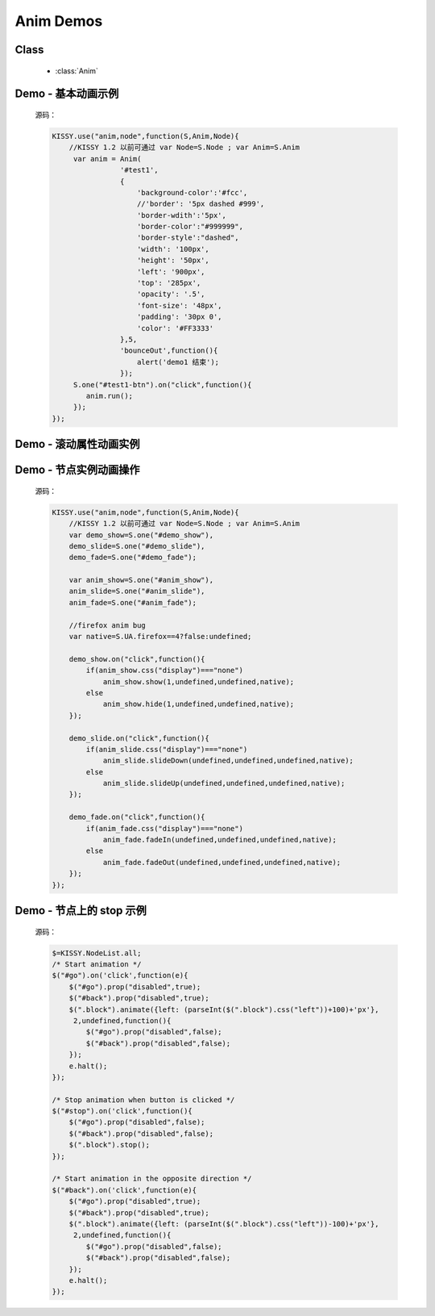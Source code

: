.. py:currentmodule:: Anim

Anim Demos
==================================================

Class
-----------------------------------------------

  * :class:`Anim`


.. _Core-anim-demo1:

Demo - 基本动画示例
-----------------------------------------------

    .. raw:: html

        <button id="test1-btn">demo1:开始动画</button>

        <div id="test1" style="width: 10px; height: 20px; position: absolute; top: 20px; left: 120px; text-align: center; color: #999">^o^</div>

        <script>
            KISSY.use("anim,node",function(S,Anim,Node){
                //KISSY 1.2 以前可通过 var Node=S.Node ; var Anim=S.Anim

                 var anim = Anim(
                            '#test1',
                            {
                                'background-color':'#fcc',
                                //'border': '5px dashed #999',
                                'border-wdith':'5px',
                                'border-color':"#999999",
                                'border-style':"dashed",
                                'width': '100px',
                                'height': '50px',
                                'left': '900px',
                                'top': '285px',
                                'opacity': '.5',
                                'font-size': '48px',
                                'padding': '30px 0',
                                'color': '#FF3333'
                            },5,
                            'bounceOut',function(){
                                alert('demo1 结束');
                            });
                 S.one("#test1-btn").on("click",function(){
                    anim.run();
                 });
            });
        </script>

    源码：

    .. code-block:: javascript

            KISSY.use("anim,node",function(S,Anim,Node){
                //KISSY 1.2 以前可通过 var Node=S.Node ; var Anim=S.Anim
                 var anim = Anim(
                            '#test1',
                            {
                                'background-color':'#fcc',
                                //'border': '5px dashed #999',
                                'border-wdith':'5px',
                                'border-color':"#999999",
                                'border-style':"dashed",
                                'width': '100px',
                                'height': '50px',
                                'left': '900px',
                                'top': '285px',
                                'opacity': '.5',
                                'font-size': '48px',
                                'padding': '30px 0',
                                'color': '#FF3333'
                            },5,
                            'bounceOut',function(){
                                alert('demo1 结束');
                            });
                 S.one("#test1-btn").on("click",function(){
                    anim.run();
                 });
            });
        
        
.. _Core-anim-demo2:

Demo - 滚动属性动画实例
----------------------------------------------------------------
      
.. versionadded:: 1.2      
      
    .. raw:: html

        <button id="test-scroll">run scroll animation</button>

        <div id="test8" style="width:100px;overflow:hidden;border:1px solid red;margin:20px;">

            <div style="width:500px;">
                1,2,3,4,5,6,7,8,9,0,1,2,3,4,5,
                6,7,8,9,0,1,2,3,4,5,6,7,8,9,0,1,2,
                3,4,5,6,7,8,9,0,1,2,3,4,5,6,7,8,9,
                0,1,2,3,4,5,6,7,8,9,0,1,2,3,4,5,
                6,7,8,9,0,1,2,3,4,5
                ,6,7,8,9,0,1,2,3,4,5,6,7,8,9,0,1,2,
                3,4,5,6,7,8,9,0,1,2,3,4,5,6,7,8,9,0,
            </div>

        </div>

        <script>
            KISSY.use("anim",function(S,Anim){
                S.one("#test-scroll").on("click", function() {
                    S.one("#test-scroll")[0].disabled = true;
                    Anim(S.get("#test8"),{
                        scrollLeft:500
                    }, 5, undefined, function() {
                        Anim(S.get("#test8"),{
                            scrollLeft:0
                        }, 5, undefined, function() {
                            S.one("#test-scroll")[0].disabled = false;
                        }).run();
                    }).run();
                });
            });

        </script>
    
    
    源码：

    .. code-block:: javascript

        KISSY.use("anim",function(S,Anim){
            S.one("#test-scroll").on("click", function() {
                S.one("#test-scroll")[0].disabled = true;
                Anim(S.get("#test8"),{
                    //设置 scrollLeft 或者 scrollTop 属性
                    scrollLeft:500
                }, 5, undefined, function() {
                    Anim(S.get("#test8"),{
                        scrollLeft:0
                    }, 5, undefined, function() {
                        S.one("#test-scroll")[0].disabled = false;
                    }).run();
                }).run();
            });
        });
    

.. _Core-anim-demo3:

Demo - 节点实例动画操作
-----------------------------------------------



    .. raw:: html

       <div style='width:100px;height:100px;border:1px solid red;' id='anim_show'>
           show/hide 动画
       </div>
        <br/>
       <button id='demo_show'>show/hide</button>
        <br/>
       <div style='width:100px;height:100px;border:1px solid red;' id='anim_slide'>
           slideUp/slideDown 动画
       </div>
        <br/>
       <button id='demo_slide'>slideUp/slideDown</button>
        <br/>
       <div style='width:100px;height:100px;border:1px solid red;' id='anim_fade'>
           fadeIn/fadeOut 动画
       </div>
        <br/>
       <button id='demo_fade'>fadeIn/fadeOut</button>

       <script>
            KISSY.use("anim,node",function(S,Anim,Node){
                //KISSY 1.2 以前可通过 var Node=S.Node ; var Anim=S.Anim
                var demo_show=S.one("#demo_show"),
                demo_slide=S.one("#demo_slide"),
                demo_fade=S.one("#demo_fade");

                var anim_show=S.one("#anim_show"),
                anim_slide=S.one("#anim_slide"),
                anim_fade=S.one("#anim_fade");

                //firefox anim bug
                var native=S.UA.firefox==4?false:undefined;

                demo_show.on("click",function(){
                    if(anim_show.css("display")==="none")
                        anim_show.show(1,undefined,undefined,native);
                    else
                        anim_show.hide(1,undefined,undefined,native);
                });

                demo_slide.on("click",function(){
                    if(anim_slide.css("display")==="none")
                        anim_slide.slideDown(undefined,undefined,undefined,native);
                    else
                        anim_slide.slideUp(undefined,undefined,undefined,native);
                });

                demo_fade.on("click",function(){
                    if(anim_fade.css("display")==="none")
                        anim_fade.fadeIn(undefined,undefined,undefined,native);
                    else
                        anim_fade.fadeOut(undefined,undefined,undefined,native);
                });
            });
       </script>


    源码：


    .. code-block:: javascript

            KISSY.use("anim,node",function(S,Anim,Node){
                //KISSY 1.2 以前可通过 var Node=S.Node ; var Anim=S.Anim
                var demo_show=S.one("#demo_show"),
                demo_slide=S.one("#demo_slide"),
                demo_fade=S.one("#demo_fade");

                var anim_show=S.one("#anim_show"),
                anim_slide=S.one("#anim_slide"),
                anim_fade=S.one("#anim_fade");

                //firefox anim bug
                var native=S.UA.firefox==4?false:undefined;

                demo_show.on("click",function(){
                    if(anim_show.css("display")==="none")
                        anim_show.show(1,undefined,undefined,native);
                    else
                        anim_show.hide(1,undefined,undefined,native);
                });

                demo_slide.on("click",function(){
                    if(anim_slide.css("display")==="none")
                        anim_slide.slideDown(undefined,undefined,undefined,native);
                    else
                        anim_slide.slideUp(undefined,undefined,undefined,native);
                });

                demo_fade.on("click",function(){
                    if(anim_fade.css("display")==="none")
                        anim_fade.fadeIn(undefined,undefined,undefined,native);
                    else
                        anim_fade.fadeOut(undefined,undefined,undefined,native);
                });
            });
        

.. _Core-anim-demo4:

Demo - 节点上的 stop 示例
----------------------------------

    .. versionadded:: 1.2
        涉及 :meth:`~Node.NodeList.stop` 方法

    .. raw:: html

        <style>
        div.block {
            position: absolute;
            background-color: #abc;
            left: 0px;
            top:0px;
            width: 60px;
            height: 60px;
            margin: 5px;
        }
        </style>

        <button id="go">Go</button>
        <button id="stop">STOP!</button>
        <button id="back">Back</button>
        <div style='position:relative;height:72px;'>
            <div class="block"></div>
        </div>
        <script>
            $=KISSY.NodeList.all;
            /* Start animation */
            $("#go").on('click',function(e){
                $("#go").prop("disabled",true);
                $("#back").prop("disabled",true);
                $(".block").animate({left: (parseInt($(".block").css("left"))+100)+'px'}, 2,undefined,function(){
                    $("#go").prop("disabled",false);
                    $("#back").prop("disabled",false);
                });
                e.halt();
            });

            /* Stop animation when button is clicked */
            $("#stop").on('click',function(){
                $("#go").prop("disabled",false);
                $("#back").prop("disabled",false);
                $(".block").stop();
            });

            /* Start animation in the opposite direction */
            $("#back").on('click',function(e){
                $("#go").prop("disabled",true);
                $("#back").prop("disabled",true);
                $(".block").animate({left: (parseInt($(".block").css("left"))-100)+'px'}, 2,undefined,function(){
                    $("#go").prop("disabled",false);
                    $("#back").prop("disabled",false);
                });
                e.halt();
            });
        </script>


    源码：

    .. code-block:: javascript

            $=KISSY.NodeList.all;
            /* Start animation */
            $("#go").on('click',function(e){
                $("#go").prop("disabled",true);
                $("#back").prop("disabled",true);
                $(".block").animate({left: (parseInt($(".block").css("left"))+100)+'px'},
                 2,undefined,function(){
                    $("#go").prop("disabled",false);
                    $("#back").prop("disabled",false);
                });
                e.halt();
            });

            /* Stop animation when button is clicked */
            $("#stop").on('click',function(){
                $("#go").prop("disabled",false);
                $("#back").prop("disabled",false);
                $(".block").stop();
            });

            /* Start animation in the opposite direction */
            $("#back").on('click',function(e){
                $("#go").prop("disabled",true);
                $("#back").prop("disabled",true);
                $(".block").animate({left: (parseInt($(".block").css("left"))-100)+'px'},
                 2,undefined,function(){
                    $("#go").prop("disabled",false);
                    $("#back").prop("disabled",false);
                });
                e.halt();
            });